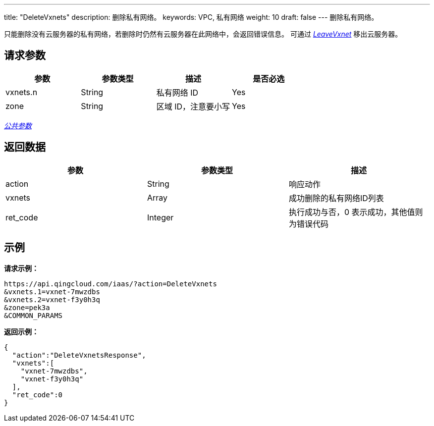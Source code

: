 ---
title: "DeleteVxnets"
description: 删除私有网络。
keywords: VPC, 私有网络
weight: 10
draft: false
---
删除私有网络。

只能删除没有云服务器的私有网络，若删除时仍然有云服务器在此网络中，会返回错误信息。 可通过 link:../leave_vxnet/[_LeaveVxnet_] 移出云服务器。

== 请求参数

|===
| 参数 | 参数类型 | 描述 | 是否必选

| vxnets.n
| String
| 私有网络 ID
| Yes

| zone
| String
| 区域 ID，注意要小写
| Yes
|===

link:../../get_api/parameters/[_公共参数_]

== 返回数据

|===
| 参数 | 参数类型 | 描述

| action
| String
| 响应动作

| vxnets
| Array
| 成功删除的私有网络ID列表

| ret_code
| Integer
| 执行成功与否，0 表示成功，其他值则为错误代码
|===

== 示例

*请求示例：*
[source]
----
https://api.qingcloud.com/iaas/?action=DeleteVxnets
&vxnets.1=vxnet-7mwzdbs
&vxnets.2=vxnet-f3y0h3q
&zone=pek3a
&COMMON_PARAMS
----

*返回示例：*
[source]
----
{
  "action":"DeleteVxnetsResponse",
  "vxnets":[
    "vxnet-7mwzdbs",
    "vxnet-f3y0h3q"
  ],
  "ret_code":0
}
----
